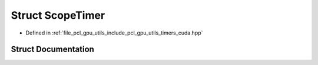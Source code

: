 .. _exhale_struct_structpcl_1_1gpu_1_1_scope_timer:

Struct ScopeTimer
=================

- Defined in :ref:`file_pcl_gpu_utils_include_pcl_gpu_utils_timers_cuda.hpp`


Struct Documentation
--------------------


.. doxygenstruct:: pcl::gpu::ScopeTimer
   :members:
   :protected-members:
   :undoc-members: